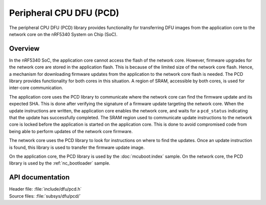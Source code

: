 .. _subsys_pcd:

Peripheral CPU DFU (PCD)
########################

The peripheral CPU DFU (PCD) library provides functionality for transferring DFU images from the application core to the network core on the nRF5340 System on Chip (SoC).

Overview
********

In the nRF5340 SoC, the application core cannot access the flash of the network core.
However, firmware upgrades for the network core are stored in the application flash.
This is because of the limited size of the network core flash.
Hence, a mechanism for downloading firmware updates from the application to the network core flash is needed.
The PCD library provides functionality for both cores in this situation.
A region of SRAM, accessible by both cores, is used for inter-core communication.

The application core uses the PCD library to communicate where the network core can find the firmware update and its expected SHA.
This is done after verifying the signature of a firmware update targeting the network core.
When the update instructions are written, the application core enables the network core, and waits for a ``pcd_status`` indicating that the update has successfully completed.
The SRAM region used to communicate update instructions to the network core is locked before the application is started on the application core.
This is done to avoid compromised code from being able to perform updates of the network core firmware.

The network core uses the PCD library to look for instructions on where to find the updates.
Once an update instruction is found, this library is used to transfer the firmware update image.

On the application core, the PCD library is used by the :doc:`mcuboot:index` sample.
On the network core, the PCD library is used by the :ref:`nc_bootloader` sample.


API documentation
*****************

| Header file: :file:`include/dfu/pcd.h`
| Source files: :file:`subsys/dfu/pcd/`

.. doxygengroup:: pcd
   :project: nrf
   :members:
